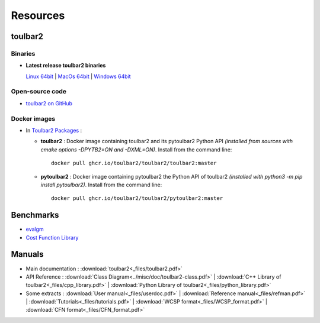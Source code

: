 .. _resources:

=========
Resources
=========

toulbar2
========

.. _downloads:

Binaries
--------

- **Latest release toulbar2 binaries**

  `Linux 64bit <https://github.com/toulbar2/toulbar2/releases/download/v1.1.1/toulbar2>`_ |
  `MacOs 64bit <https://github.com/toulbar2/toulbar2/releases/download/v1.1.1/toulbar2mac>`_ |
  `Windows 64bit <https://github.com/toulbar2/toulbar2/releases/download/v1.1.1/toulbar2.exe>`_

Open-source code
----------------

- `toulbar2 on GitHub <https://github.com/toulbar2/toulbar2>`_

Docker images
-------------

- In `Toulbar2 Packages <https://github.com/toulbar2?tab=packages&repo_name=toulbar2>`_ :

  - **toulbar2** : 
    Docker image containing toulbar2 and its pytoulbar2 Python API
    *(installed from sources with cmake options -DPYTB2=ON and -DXML=ON)*.
    Install from the command line: ::

      docker pull ghcr.io/toulbar2/toulbar2/toulbar2:master

  - **pytoulbar2** :
    Docker image containing pytoulbar2 the Python API of toulbar2
    *(installed with python3 -m pip install pytoulbar2)*.
    Install from the command line: ::

      docker pull ghcr.io/toulbar2/toulbar2/pytoulbar2:master

Benchmarks
==========

- `evalgm <http://genoweb.toulouse.inra.fr/~degivry/evalgm>`_ 
- `Cost Function Library <https://forgemia.inra.fr/thomas.schiex/cost-function-library>`_

Manuals
=======

- Main documentation : :download:`toulbar2<_files/toulbar2.pdf>`

- API Reference : 
  :download:`Class Diagram<../misc/doc/toulbar2-class.pdf>` |
  :download:`C++ Library of toulbar2<_files/cpp_library.pdf>` |
  :download:`Python Library of toulbar2<_files/python_library.pdf>`

- Some extracts :
  :download:`User manual<_files/userdoc.pdf>` |
  :download:`Reference manual<_files/refman.pdf>` |
  :download:`Tutorials<_files/tutorials.pdf>` |
  :download:`WCSP format<_files/WCSP_format.pdf>` |
  :download:`CFN format<_files/CFN_format.pdf>` 

